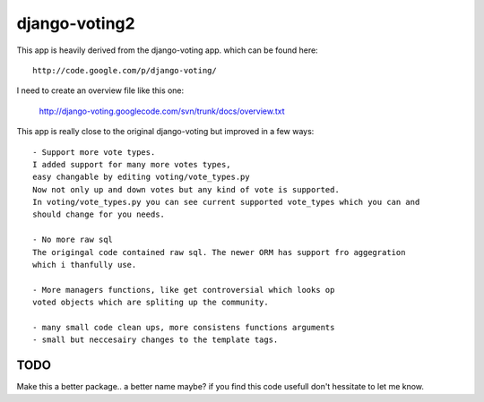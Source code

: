 

django-voting2
--------------

This app is heavily derived from the django-voting app.
which can be found here::

    http://code.google.com/p/django-voting/

I need to create an overview file like this one:

    http://django-voting.googlecode.com/svn/trunk/docs/overview.txt

This app is really close to the original django-voting but improved in a few ways::

    - Support more vote types.
    I added support for many more votes types,
    easy changable by editing voting/vote_types.py
    Now not only up and down votes but any kind of vote is supported.
    In voting/vote_types.py you can see current supported vote_types which you can and 
    should change for you needs.

    - No more raw sql
    The origingal code contained raw sql. The newer ORM has support fro aggegration
    which i thanfully use.

    - More managers functions, like get controversial which looks op
    voted objects which are spliting up the community.

    - many small code clean ups, more consistens functions arguments
    - small but neccesairy changes to the template tags.

TODO
====

Make this a better package.. a better name maybe?
if you find this code usefull don't hessitate to let me know.
